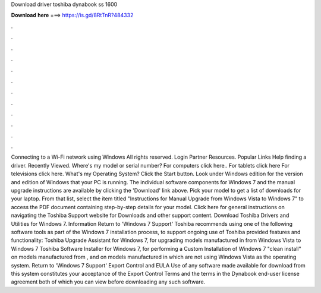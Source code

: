 Download driver toshiba dynabook ss 1600

𝐃𝐨𝐰𝐧𝐥𝐨𝐚𝐝 𝐡𝐞𝐫𝐞 ===> https://is.gd/8RtTnR?484332

.

.

.

.

.

.

.

.

.

.

.

.

Connecting to a Wi-Fi network using Windows  All rights reserved. Login Partner Resources. Popular Links Help finding a driver. Recently Viewed. Where's my model or serial number? For computers click here.. For tablets click here For televisions click here. What's my Operating System? Click the Start button. Look under Windows edition for the version and edition of Windows that your PC is running.
The individual software components for Windows 7 and the manual upgrade instructions are available by clicking the 'Download' link above. Pick your model to get a list of downloads for your laptop.
From that list, select the item titled "Instructions for Manual Upgrade from Windows Vista to Windows 7" to access the PDF document containing step-by-step details for your model. Click here for general instructions on navigating the Toshiba Support website for Downloads and other support content. Download Toshiba Drivers and Utilities for Windows 7. Information Return to 'Windows 7 Support' Toshiba recommends using one of the following software tools as part of the Windows 7 installation process, to support ongoing use of Toshiba provided features and functionality: Toshiba Upgrade Assistant for Windows 7, for upgrading models manufactured in from Windows Vista to Windows 7 Toshiba Software Installer for Windows 7, for performing a Custom Installation of Windows 7 "clean install" on models manufactured from , and on models manufactured in which are not using Windows Vista as the operating system.
Return to 'Windows 7 Support' Export Control and EULA Use of any software made available for download from this system constitutes your acceptance of the Export Control Terms and the terms in the Dynabook end-user license agreement both of which you can view before downloading any such software.